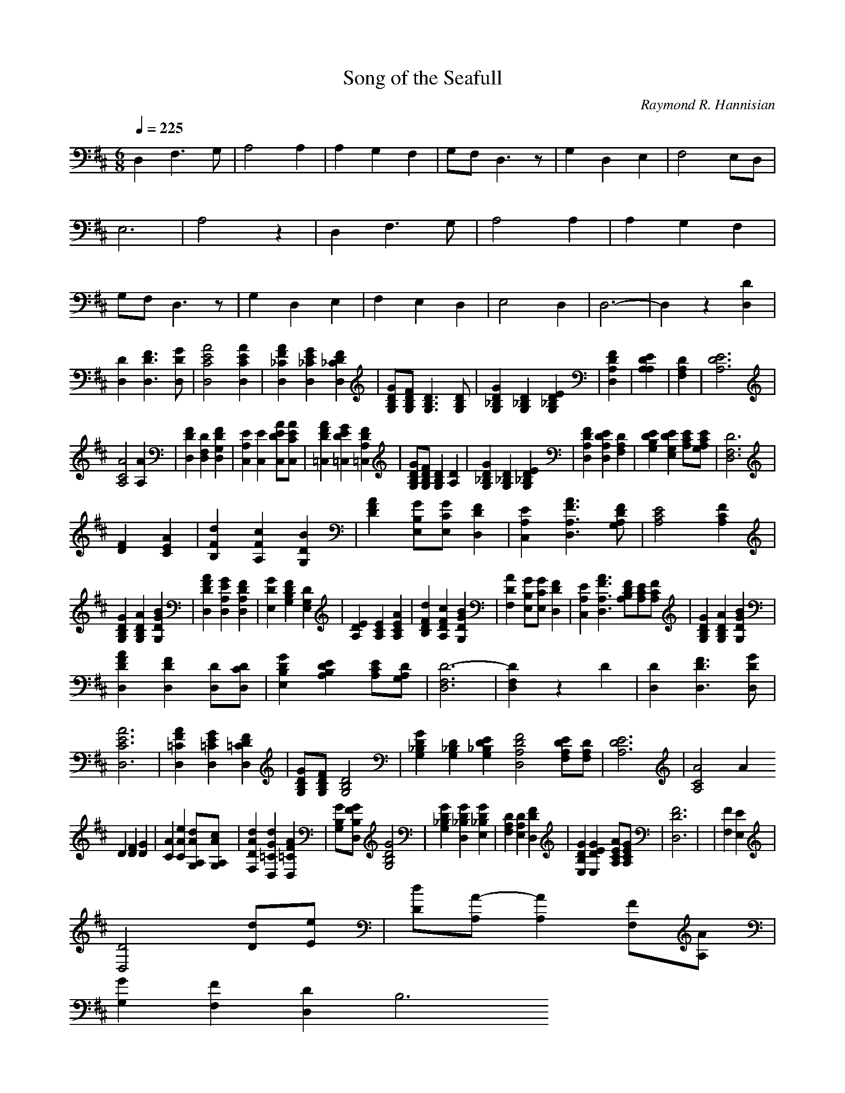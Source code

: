 X:1
T:Song of the Seafull
C:Raymond R. Hannisian
M:6/8
Q:1/4=225
L:1/8
K:D
D,2F,3G,|A,4A,2|A,2G,2F,2|G,F,D,3z|G,2D,2E,2|F,4E,D,|E,6|A,4z2|D,2F,3G,|A,4A,2|A,2G,2F,2|G,F,D,3z|G,2D,2E,2|F,2E,2D,2|E,4D,2|D,6-|D,2z2[D,2D2]|
[D,2D2][D,3D3F3][D,DG]|[D,4C4E4A4][D,2C2E2A2]|[D,2_C2F2A2][D,2_C2E2G2][D,2_C2D2F2]|[G,B,DG][G,B,DF][G,3B,3D3][G,B,D]|[G,2_B,2D2G2][G,2_B,2D2][G,2_B,2D2E2]|[D,2A,2D2F2]|[A,2A,2D2E2]|[F,2A,2D2]|[A,6D6E6]|
[A,4C4A4][A,2A2]|[D,2D2F2][D,2F,2D2][D,2G,2D2F2]|[C,2A,2E2][C,2E2][C,DEA][C,CEA]|[=C,2D2F2A2][=C,2D2E2G2][=C,2A,2D2F2]|[B,G,DG][B,G,DF][B,2G,2D2][A,2D2]|[G,2_B,2D2G2][G,2_B,2D2][G,2_B,2D2E2]|[D,2A,2D2F2][D,2A,2D2E2][F,2A,2D2]|[G,2B,2D2E2][E,2G,2D2E2][A,CE][A,G,CE]|[D,6F,6D6]|
[z2][D2F2][C2E2A2]|[B,2F2d2][A,2F2c2][G,2D2B2]|[F2D2A2][E,B,G][E,CG][D,2D2F2]|[C,2A,2E2][D,3A,3F3A3][G,A,DF]|[A,4C4E4][A,2C2F2]|
[G,2B,2D2G2][G,2B,2D2A2][G,2D2G2B2]|[D,2D2F2A2][D,2A,2E2G2][D,2A,2D2F2]|[E,2D2G2][G,2B,2D2F2][E,2G,2D2]|[A,2D2E2][A,2C2E2][A,2C2E2A2]|[B,2D2F2d2][A,2D2F2c2][G,2D2G2B2]|[F,2D2A2][E,B,G][E,CG][D,2D2F2]|[C,2A,2E2][D,3A,3F3A3][A,B,DF][A,CE][A,CF]|[G,2B,2D2G2][G,2B,2D2A2][G,2D2G2B2]|
[D,2D2F2A2][D,2D2F2][D,D][D,CD]|[E,2B,2D2G2][A,2B,2D2E2][A,CE][A,G,D]|[D,6F,6D6-]|[D,2F,2D2]z2[D2]|[D,2D2][D,3D3F3][D,DG]|[D,6C6E6A6]|[D,2=C2F2A2][D,2=C2E2G2][D,2=C2D2F2]|[G,B,DG][G,B,DF][G,4B,4D4]|[G,2_B,2D2G2][G,2_B,2D2][G,2_B,2D2E2][D,4A,4D4F4][F,A,DE][F,A,D]|[A,6D6E6]|[A,4C4A4][A2]
[D2][D2F2][D2G2]|[C2A2][C2A2e2][A,G,Ad][A,G,Ac]|[F,2D2A2d2][D,2=C2G2d2][D,2=C2F2A2]|[G,B,G][D,B,FG][G,4B,4D4G4]|[G,2_B,2D2G2][D,2_B,2D2G2][E,2_B,2D2G2]|[F,2A,2D2][E,2A,2D2][D,2D2F2]|[E,2B,2D2G2][E,2D2E2G2][A,CEA][A,CEG]|[D,6D6F6]|[z6]|[z2][F,2F2][E,2E2]|
[D,4D4][Dd][Ee]|[Dd][A,A-][A,2A2][F,F][A,A]|
[G,2G2][F,2F2][D,2D2][B,6]